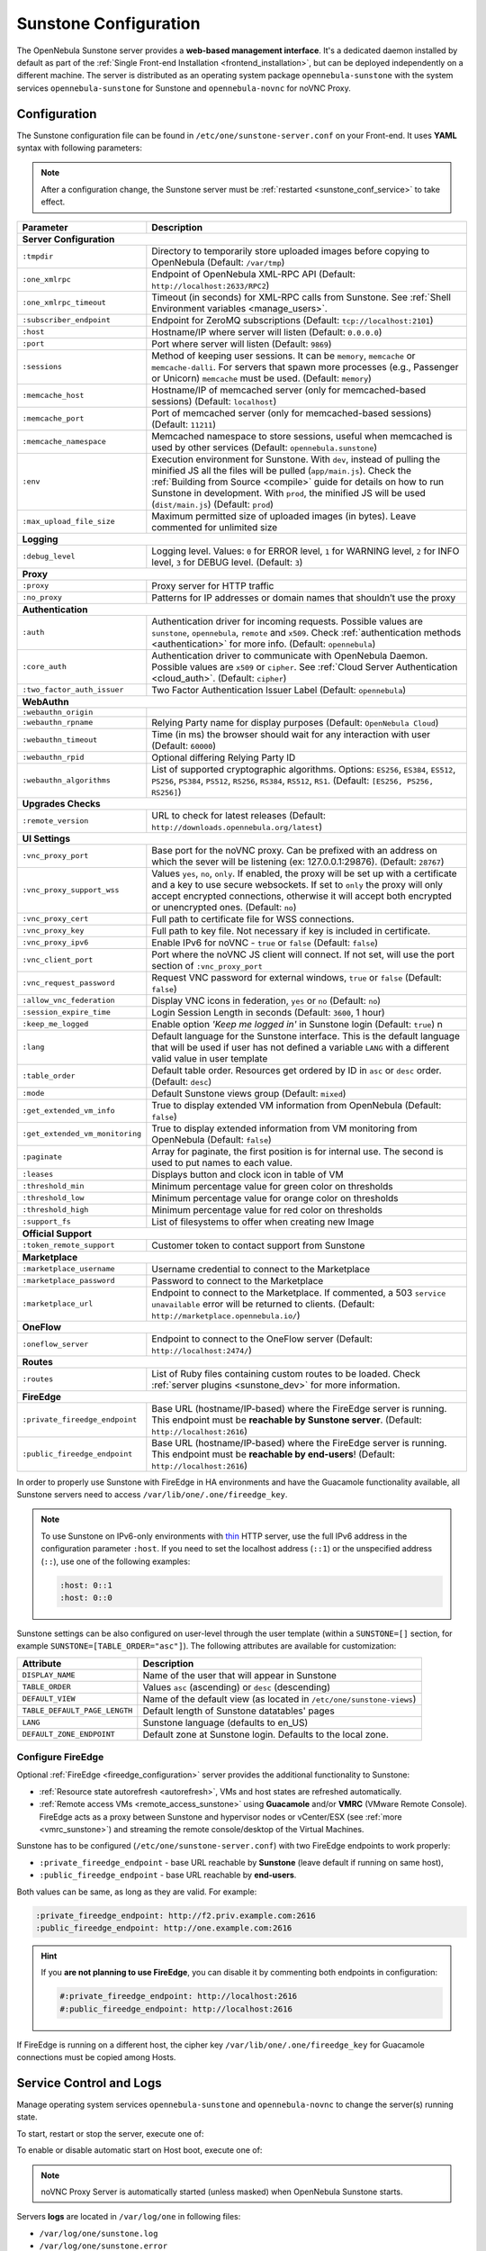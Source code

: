 .. _sunstone:
.. _sunstone_setup:
.. _sunstone_conf:
.. _sunstone_sunstone_server_conf:

======================
Sunstone Configuration
======================

The OpenNebula Sunstone server provides a **web-based management interface**. It's a dedicated daemon installed by default as part of the :ref:`Single Front-end Installation <frontend_installation>`, but can be deployed independently on a different machine. The server is distributed as an operating system package ``opennebula-sunstone`` with the system services ``opennebula-sunstone`` for Sunstone and ``opennebula-novnc`` for noVNC Proxy.

Configuration
=============

The Sunstone configuration file can be found in ``/etc/one/sunstone-server.conf`` on your Front-end. It uses **YAML** syntax with following parameters:

.. note::

    After a configuration change, the Sunstone server must be :ref:`restarted <sunstone_conf_service>` to take effect.

+---------------------------------+-----------------------------------------------------------------------------------------------------+
|          Parameter              |                                          Description                                                |
+=================================+=====================================================================================================+
| **Server Configuration**                                                                                                              |
+---------------------------------+-----------------------------------------------------------------------------------------------------+
| ``:tmpdir``                     | Directory to temporarily store uploaded images before copying to OpenNebula (Default: ``/var/tmp``) |
+---------------------------------+-----------------------------------------------------------------------------------------------------+
| ``:one_xmlrpc``                 | Endpoint of OpenNebula XML-RPC API (Default: ``http://localhost:2633/RPC2``)                        |
+---------------------------------+-----------------------------------------------------------------------------------------------------+
| ``:one_xmlrpc_timeout``         | Timeout (in seconds) for XML-RPC calls from Sunstone.                                               |
|                                 | See :ref:`Shell Environment variables <manage_users>`.                                              |
+---------------------------------+-----------------------------------------------------------------------------------------------------+
| ``:subscriber_endpoint``        | Endpoint for ZeroMQ subscriptions (Default: ``tcp://localhost:2101``)                               |
+---------------------------------+-----------------------------------------------------------------------------------------------------+
| ``:host``                       | Hostname/IP where server will listen (Default: ``0.0.0.0``)                                         |
+---------------------------------+-----------------------------------------------------------------------------------------------------+
| ``:port``                       | Port where server will listen (Default: ``9869``)                                                   |
+---------------------------------+-----------------------------------------------------------------------------------------------------+
| ``:sessions``                   | Method of keeping user sessions. It can be ``memory``, ``memcache`` or ``memcache-dalli``.          |
|                                 | For servers that spawn more processes (e.g., Passenger or Unicorn) ``memcache`` must be used.       |
|                                 | (Default: ``memory``)                                                                               |
+---------------------------------+-----------------------------------------------------------------------------------------------------+
| ``:memcache_host``              | Hostname/IP of memcached server (only for memcached-based sessions) (Default: ``localhost``)        |
+---------------------------------+-----------------------------------------------------------------------------------------------------+
| ``:memcache_port``              | Port of memcached server (only for memcached-based sessions) (Default: ``11211``)                   |
+---------------------------------+-----------------------------------------------------------------------------------------------------+
| ``:memcache_namespace``         | Memcached namespace to store sessions, useful when memcached is used by other services              |
|                                 | (Default: ``opennebula.sunstone``)                                                                  |
+---------------------------------+-----------------------------------------------------------------------------------------------------+
| ``:env``                        | Execution environment for Sunstone. With ``dev``, instead of pulling the minified JS all the        |
|                                 | files will be pulled (``app/main.js``). Check the :ref:`Building from Source <compile>` guide       |
|                                 | for details on how to run Sunstone in development. With ``prod``, the minified JS                   |
|                                 | will be used (``dist/main.js``) (Default: ``prod``)                                                 |
+---------------------------------+-----------------------------------------------------------------------------------------------------+
| ``:max_upload_file_size``       | Maximum permitted size of uploaded images (in bytes). Leave commented for unlimited size            |
+---------------------------------+-----------------------------------------------------------------------------------------------------+
| **Logging**                                                                                                                           |
+---------------------------------+-----------------------------------------------------------------------------------------------------+
| ``:debug_level``                | Logging level. Values: ``0`` for ERROR level, ``1`` for WARNING level, ``2`` for INFO level,        |
|                                 | ``3`` for DEBUG level. (Default: ``3``)                                                             |
+---------------------------------+-----------------------------------------------------------------------------------------------------+
| **Proxy**                                                                                                                             |
+---------------------------------+-----------------------------------------------------------------------------------------------------+
| ``:proxy``                      | Proxy server for HTTP traffic                                                                       |
+---------------------------------+-----------------------------------------------------------------------------------------------------+
| ``:no_proxy``                   | Patterns for IP addresses or domain names that shouldn’t use the proxy                              |
+---------------------------------+-----------------------------------------------------------------------------------------------------+
| **Authentication**                                                                                                                    |
+---------------------------------+-----------------------------------------------------------------------------------------------------+
| ``:auth``                       | Authentication driver for incoming requests. Possible values are ``sunstone``,                      |
|                                 | ``opennebula``, ``remote`` and ``x509``. Check :ref:`authentication methods <authentication>`       |
|                                 | for more info. (Default: ``opennebula``)                                                            |
+---------------------------------+-----------------------------------------------------------------------------------------------------+
| ``:core_auth``                  | Authentication driver to communicate with OpenNebula Daemon. Possible values are ``x509``           |
|                                 | or ``cipher``. See :ref:`Cloud Server Authentication <cloud_auth>`. (Default: ``cipher``)           |
+---------------------------------+-----------------------------------------------------------------------------------------------------+
| ``:two_factor_auth_issuer``     | Two Factor Authentication Issuer Label (Default: ``opennebula``)                                    |
+---------------------------------+-----------------------------------------------------------------------------------------------------+
| **WebAuthn**                                                                                                                          |
+---------------------------------+-----------------------------------------------------------------------------------------------------+
| ``:webauthn_origin``            |                                                                                                     |
+---------------------------------+-----------------------------------------------------------------------------------------------------+
| ``:webauthn_rpname``            | Relying Party name for display purposes (Default: ``OpenNebula Cloud``)                             |
+---------------------------------+-----------------------------------------------------------------------------------------------------+
| ``:webauthn_timeout``           | Time (in ms) the browser should wait for any interaction with user (Default: ``60000``)             |
+---------------------------------+-----------------------------------------------------------------------------------------------------+
| ``:webauthn_rpid``              | Optional differing Relying Party ID                                                                 |
+---------------------------------+-----------------------------------------------------------------------------------------------------+
| ``:webauthn_algorithms``        | List of supported cryptographic algorithms. Options: ``ES256``, ``ES384``, ``ES512``, ``PS256``,    |
|                                 | ``PS384``, ``PS512``, ``RS256``, ``RS384``, ``RS512``, ``RS1``. (Default: ``[ES256, PS256, RS256]``)|
+---------------------------------+-----------------------------------------------------------------------------------------------------+
| **Upgrades Checks**                                                                                                                   |
+---------------------------------+-----------------------------------------------------------------------------------------------------+
| ``:remote_version``             | URL to check for latest releases (Default: ``http://downloads.opennebula.org/latest``)              |
+---------------------------------+-----------------------------------------------------------------------------------------------------+
| **UI Settings**                                                                                                                       |
+---------------------------------+-----------------------------------------------------------------------------------------------------+
| ``:vnc_proxy_port``             | Base port for the noVNC proxy. Can be prefixed with an address on which the sever will              |
|                                 | be listening (ex: 127.0.0.1:29876). (Default: ``28767``)                                            |
+---------------------------------+-----------------------------------------------------------------------------------------------------+
| ``:vnc_proxy_support_wss``      | Values ``yes``, ``no``, ``only``. If enabled, the proxy will be set up with a certificate and       |
|                                 | a key to use secure websockets. If set to ``only`` the proxy will only accept encrypted             |
|                                 | connections, otherwise it will accept both encrypted or unencrypted ones. (Default: ``no``)         |
+---------------------------------+-----------------------------------------------------------------------------------------------------+
| ``:vnc_proxy_cert``             | Full path to certificate file for WSS connections.                                                  |
+---------------------------------+-----------------------------------------------------------------------------------------------------+
| ``:vnc_proxy_key``              | Full path to key file. Not necessary if key is included in certificate.                             |
+---------------------------------+-----------------------------------------------------------------------------------------------------+
| ``:vnc_proxy_ipv6``             | Enable IPv6 for noVNC - ``true`` or ``false`` (Default: ``false``)                                  |
+---------------------------------+-----------------------------------------------------------------------------------------------------+
| ``:vnc_client_port``            | Port where the noVNC JS client will connect.                                                        |
|                                 | If not set, will use the port section of ``:vnc_proxy_port``                                        |
+---------------------------------+-----------------------------------------------------------------------------------------------------+
| ``:vnc_request_password``       | Request VNC password for external windows, ``true`` or ``false`` (Default: ``false``)               |
+---------------------------------+-----------------------------------------------------------------------------------------------------+
| ``:allow_vnc_federation``       | Display VNC icons in federation, ``yes`` or ``no`` (Default: ``no``)                                |
+---------------------------------+-----------------------------------------------------------------------------------------------------+
| ``:session_expire_time``        | Login Session Length in seconds (Default: ``3600``, 1 hour)                                         |
+---------------------------------+-----------------------------------------------------------------------------------------------------+
| ``:keep_me_logged``             | Enable option *'Keep me logged in'* in Sunstone login (Default: ``true``)    n                      |
+---------------------------------+-----------------------------------------------------------------------------------------------------+
| ``:lang``                       | Default language for the Sunstone interface. This is the default language that will                 |
|                                 | be used if user has not defined a variable ``LANG`` with a different valid value in                 |
|                                 | user template                                                                                       |
+---------------------------------+-----------------------------------------------------------------------------------------------------+
| ``:table_order``                | Default table order. Resources get ordered by ID in ``asc`` or ``desc`` order. (Default: ``desc``)  |
+---------------------------------+-----------------------------------------------------------------------------------------------------+
| ``:mode``                       | Default Sunstone views group (Default: ``mixed``)                                                   |
+---------------------------------+-----------------------------------------------------------------------------------------------------+
| ``:get_extended_vm_info``       | True to display extended VM information from OpenNebula (Default: ``false``)                        |
+---------------------------------+-----------------------------------------------------------------------------------------------------+
| ``:get_extended_vm_monitoring`` | True to display extended information from VM monitoring from OpenNebula (Default: ``false``)        |
+---------------------------------+-----------------------------------------------------------------------------------------------------+
| ``:paginate``                   | Array for paginate, the first position is for internal use. The second is used to put               |
|                                 | names to each value.                                                                                |
+---------------------------------+-----------------------------------------------------------------------------------------------------+
| ``:leases``                     | Displays button and clock icon in table of VM                                                       |
+---------------------------------+-----------------------------------------------------------------------------------------------------+
| ``:threshold_min``              | Minimum percentage value for green color on thresholds                                              |
+---------------------------------+-----------------------------------------------------------------------------------------------------+
| ``:threshold_low``              | Minimum percentage value for orange color on thresholds                                             |
+---------------------------------+-----------------------------------------------------------------------------------------------------+
| ``:threshold_high``             | Minimum percentage value for red color on thresholds                                                |
+---------------------------------+-----------------------------------------------------------------------------------------------------+
| ``:support_fs``                 | List of filesystems to offer when creating new Image                                                |
+---------------------------------+-----------------------------------------------------------------------------------------------------+
| **Official Support**                                                                                                                  |
+---------------------------------+-----------------------------------------------------------------------------------------------------+
| ``:token_remote_support``       | Customer token to contact support from Sunstone                                                     |
+---------------------------------+-----------------------------------------------------------------------------------------------------+
| **Marketplace**                                                                                                                       |
+---------------------------------+-----------------------------------------------------------------------------------------------------+
| ``:marketplace_username``       | Username credential to connect to the Marketplace                                                   |
+---------------------------------+-----------------------------------------------------------------------------------------------------+
| ``:marketplace_password``       | Password to connect to the Marketplace                                                              |
+---------------------------------+-----------------------------------------------------------------------------------------------------+
| ``:marketplace_url``            | Endpoint to connect to the Marketplace. If commented, a 503 ``service unavailable``                 |
|                                 | error will be returned to clients. (Default: ``http://marketplace.opennebula.io/``)                 |
+---------------------------------+-----------------------------------------------------------------------------------------------------+
| **OneFlow**                                                                                                                           |
+---------------------------------+-----------------------------------------------------------------------------------------------------+
| ``:oneflow_server``             | Endpoint to connect to the OneFlow server (Default: ``http://localhost:2474/``)                     |
+---------------------------------+-----------------------------------------------------------------------------------------------------+
| **Routes**                                                                                                                            |
+---------------------------------+-----------------------------------------------------------------------------------------------------+
| ``:routes``                     | List of Ruby files containing custom routes to be loaded.                                           |
|                                 | Check :ref:`server plugins <sunstone_dev>` for more information.                                    |
+---------------------------------+-----------------------------------------------------------------------------------------------------+
| **FireEdge**                                                                                                                          |
+---------------------------------+-----------------------------------------------------------------------------------------------------+
| ``:private_fireedge_endpoint``  | Base URL (hostname/IP-based) where the FireEdge server is running.                                  |
|                                 | This endpoint must be **reachable by Sunstone server**.                                             |
|                                 | (Default: ``http://localhost:2616``)                                                                |
+---------------------------------+-----------------------------------------------------------------------------------------------------+
| ``:public_fireedge_endpoint``   | Base URL (hostname/IP-based) where the FireEdge server is running.                                  |
|                                 | This endpoint must be **reachable by end-users**!                                                   |
|                                 | (Default: ``http://localhost:2616``)                                                                |
+---------------------------------+-----------------------------------------------------------------------------------------------------+

.. _sunstone_in_ha:

In order to properly use Sunstone with FireEdge in HA environments and have the Guacamole functionality available, all Sunstone servers need to access ``/var/lib/one/.one/fireedge_key``.

.. note::

    To use Sunstone on IPv6-only environments with `thin <https://github.com/macournoyer/thin>`__ HTTP server, use the full IPv6 address in the configuration parameter ``:host``. If you need to set the localhost address (``::1``) or the unspecified address (``::``), use one of the following examples:

    .. code::

        :host: 0::1
        :host: 0::0

Sunstone settings can be also configured on user-level through the user template (within a ``SUNSTONE=[]`` section, for example ``SUNSTONE=[TABLE_ORDER="asc"]``). The following attributes are available for customization:

+-------------------------------+------------------------------------------------------------------------+
|         Attribute             |                            Description                                 |
+===============================+========================================================================+
| ``DISPLAY_NAME``              | Name of the user that will appear in Sunstone                          |
+-------------------------------+------------------------------------------------------------------------+
| ``TABLE_ORDER``               | Values ``asc`` (ascending) or ``desc`` (descending)                    |
+-------------------------------+------------------------------------------------------------------------+
| ``DEFAULT_VIEW``              | Name of the default view (as located in ``/etc/one/sunstone-views``)   |
+-------------------------------+------------------------------------------------------------------------+
| ``TABLE_DEFAULT_PAGE_LENGTH`` | Default length of Sunstone datatables' pages                           |
+-------------------------------+------------------------------------------------------------------------+
| ``LANG``                      | Sunstone language (defaults to en_US)                                  |
+-------------------------------+------------------------------------------------------------------------+
| ``DEFAULT_ZONE_ENDPOINT``     | Default zone at Sunstone login. Defaults to the local zone.            |
+-------------------------------+------------------------------------------------------------------------+

.. _fireedge_sunstone:
.. _fireedge_sunstone_configuration:

Configure FireEdge
------------------

Optional :ref:`FireEdge <fireedge_configuration>` server provides the additional functionality to Sunstone:

- :ref:`Resource state autorefresh <autorefresh>`, VMs and host states are refreshed automatically.
- :ref:`Remote access VMs <remote_access_sunstone>` using **Guacamole** and/or **VMRC** (VMware Remote Console). FireEdge acts as a proxy between Sunstone and hypervisor nodes or vCenter/ESX (see :ref:`more <vmrc_sunstone>`) and streaming the remote console/desktop of the Virtual Machines.

Sunstone has to be configured (``/etc/one/sunstone-server.conf``) with two FireEdge endpoints to work properly:

- ``:private_fireedge_endpoint`` - base URL reachable by **Sunstone** (leave default if running on same host),
- ``:public_fireedge_endpoint`` - base URL reachable by **end-users**.

Both values can be same, as long as they are valid. For example:

.. code::

    :private_fireedge_endpoint: http://f2.priv.example.com:2616
    :public_fireedge_endpoint: http://one.example.com:2616

.. hint::

    If you **are not planning to use FireEdge**, you can disable it by commenting both endpoints in configuration:

    .. code::

        #:private_fireedge_endpoint: http://localhost:2616
        #:public_fireedge_endpoint: http://localhost:2616

If FireEdge is running on a different host, the cipher key ``/var/lib/one/.one/fireedge_key`` for Guacamole connections must be copied among Hosts.

.. _sunstone_conf_service:

Service Control and Logs
========================

Manage operating system services ``opennebula-sunstone`` and ``opennebula-novnc`` to change the server(s) running state.

To start, restart or stop the server, execute one of:

.. prompt:: bash # auto

    # systemctl start   opennebula-sunstone
    # systemctl restart opennebula-sunstone
    # systemctl stop    opennebula-sunstone

To enable or disable automatic start on Host boot, execute one of:

.. prompt:: bash # auto

    # systemctl enable  opennebula-sunstone
    # systemctl disable opennebula-sunstone

.. note::

   noVNC Proxy Server is automatically started (unless masked) when OpenNebula Sunstone starts.

Servers **logs** are located in ``/var/log/one`` in following files:

- ``/var/log/one/sunstone.log``
- ``/var/log/one/sunstone.error``
- ``/var/log/one/novnc.log``

Other logs are also available in Journald; use the following command to show these:

.. prompt:: bash # auto

    # journalctl -u opennebula-sunstone.service
    # journalctl -u opennebula-novnc.service

Usage
=====

.. _commercial_support_sunstone:

Commercial Support Integration
------------------------------

We are aware that in production environments, access to professional, efficient support is
a must and this is why we have introduced an integrated tab in Sunstone to access
`OpenNebula Systems <http://opennebula.systems>`_ (the company behind OpenNebula, formerly C12G)
professional support. In this way, support ticket management can be performed through Sunstone,
avoiding disruption of work and enhancing productivity.

|support_home|

.. _remote_access_sunstone:

.. TODO - This Remote Desktop section is absolutely terrible!!!

Accessing VM Console and Desktop
--------------------------------

Sunstone provides several different methods to access your VM console and desktop: VNC, SPICE, RDP, VMRC, SSH, and ``virt-viewer``. If configured in the VM, these methods can be used to access the VM console through Sunstone.  For some of those connections, we will need to start a new FireEdge server to establish the remote connection. This section shows how these different technologies can be configured and what each requirement is.

:ref:`FireEdge <fireedge_configuration>` automatically installs dependencies for Guacamole connectinos and VMRC proxy, which are necessary to use VNC, RDP, SSH, and VMRC.

+-----------------+-------------------+---------------------+
|   Connection    |   With FireEdge   |  Without FireEdge   |
+=================+===================+=====================+
| VNC             | Guacamole         | noVNC               |
+-----------------+-------------------+---------------------+
| RDP             | Guacamole         | noVNC               |
+-----------------+-------------------+---------------------+
| SSH             | Guacamole         | N/A                 |
+-----------------+-------------------+---------------------+
| SPICE           | noVNC             | noVNC               |
+-----------------+-------------------+---------------------+
| ``virt-viewer`` | noVNC             | noVNC               |
+-----------------+-------------------+---------------------+
| VMRC            | VMRC proxy        | N/A                 |
+-----------------+-------------------+---------------------+

.. important::

    :ref:`FireEdge <fireedge_conf>` server must be running to get Guacamole connections working. For VMRC, Sunstone and FireEdge must be running on the **same server**.

.. _requirements_remote_access_sunstone:

Requirements for connections via noVNC
^^^^^^^^^^^^^^^^^^^^^^^^^^^^^^^^^^^^^^

The Sunstone GUI offers the possibility of starting a VNC/SPICE session to a Virtual
Machine. This is done by using a **VNC/SPICE websocket-based client (noVNC)** on the client side and
a VNC proxy translating and redirecting the connections on the server side.

To enable VNC/SPICE console service, you must have a ``GRAPHICS`` section in the VM template, as
stated in the documentation. Make sure the attribute ``IP`` is set correctly (``0.0.0.0`` to allow
connections from everywhere), otherwise no connections will be allowed from the outside.

For example, to configure this in the Virtual Machine template:

.. code-block:: none

    GRAPHICS=[
        LISTEN="0.0.0.0",
        TYPE="vnc"
    ]

Make sure there are no firewalls blocking the connections and websockets enabled in your browser.
**The proxy will redirect the websocket** data from the VNC proxy port to the VNC port stated in
the template of the VM. The value of the proxy port is defined in ``sunstone-server.conf`` as
``:vnc_proxy_port``.

You can retrieve useful information from ``/var/log/one/novnc.log``. **Your browser must support
websockets**, and have them enabled.

When using secure websockets, make sure that your certificate and key (if not included in the
certificate) are correctly set in the :ref:`Sunstone configuration files <sunstone_setup>`.
Note that your certificate must be valid and trusted for the wss connection to work.

If you are working with a certificate that is not accepted by the browser, you can manually add
it to the browser trust list by visiting ``https://sunstone.server.address:vnc_proxy_port``.
The browser will warn that the certificate is not secure and prompt you to manually trust it.

.. _vnc_sunstone:

Configuring your VM for VNC
^^^^^^^^^^^^^^^^^^^^^^^^^^^

VNC is a graphical console with wide support among many hypervisors and clients.

VNC without FireEdge
""""""""""""""""""""

When clicking the VNC icon a request is made, and if a VNC session is possible, the Sunstone server will add the VM
Host to the list of allowed vnc session targets and create a **random token** associated with it. The
server responds with the session token, then a ``noVNC`` dialog pops up.

The VNC console embedded in this dialog will try to connect to the proxy, either using websockets
(default) or emulating them using Flash. Only connections providing the right token will be successful.
The token expires and cannot be reused.

Make sure that you can connect directly from the Sunstone Front-end to the VM using a normal VNC
client tool, such as ``vncviewer``.

.. _requirements_guacamole_vnc_sunstone:

VNC with FireEdge
"""""""""""""""""

To enable the VNC console service you must have a ``GRAPHICS`` section in the VM template,
as stated in the documentation.

To configure it via Sunstone, you need to update the VM template. In the Input/Output tab,
you can see the graphics section where you can add the IP, the port, a connection password
or define your keymap.

|sunstone_guac_vnc|

To configure this in Virtual Machine template in **advanced mode**:

.. code-block:: none

    GRAPHICS=[
        LISTEN="0.0.0.0",
        TYPE="vnc"
    ]

.. note:: Make sure the attribute ``IP`` is set correctly (``0.0.0.0`` to allow connections
    from everywhere), otherwise, no connections will be allowed from the outside.

.. _rdp_sunstone:

Configure VM for RDP
^^^^^^^^^^^^^^^^^^^^

Short for **Remote Desktop Protocol**, it allows one computer to connect to another computer
over a network in order to use it remotely.

RDP without FireEdge
""""""""""""""""""""

RDP connections are available on Sunstone using noVNC. You will only have to download the
RDP file and open it with an RDP client to establish a connection with your Virtual Machine.

.. _requirements_guacamole_rdp_sunstone:

RDP with FireEdge
"""""""""""""""""

To enable RDP connections to the VM, you must have one ``NIC``
with ``RDP`` attribute equal to ``YES`` in the template.

Via Sunstone, you need to enable a RDP connection on one of the VM template networks, **after or
before its instantiation**.

|sunstone_guac_nic|

To configure this in Virtual Machine template in **advanced mode**:

.. code-block:: none

    NIC=[
        ...
        RDP = "YES"
    ]

Once the VM is instantiated, users will be able to download the **file configuration or
connect via browser**.

|sunstone_guac_rdp|

.. important:: **The RDP connection is only allowed to activate on a single NIC**. In any
    case, the connection will only contain the IP of the first NIC with this property enabled.
    The RDP connection will work the **same way for NIC ALIASES**.

.. note:: If the VM template has a ``PASSWORD`` and ``USERNAME`` set in the contextualization
    section, this will be reflected in the RDP connection. You can read about them in the
    :ref:`Virtual Machine Definition File reference section <template_context>`.

.. _requirements_guacamole_ssh_sunstone:

Configure VM for SSH
^^^^^^^^^^^^^^^^^^^^

**SSH connections are available only when a reachable Firedge server is found**. Unlike VNC or RDP,
SSH is a text protocol. SSH connections require a hostname or IP address defining
the destination machine. Like with the :ref:`RDP <requirements_guacamole_rdp_sunstone>` connections,
you need to enable the SSH connection on one of the VM template networks.

For example, to configure this in the Virtual Machine template in **advanced mode**:

.. code-block:: none

    NIC=[
        ...
        SSH = "YES"
    ]

SSH is standardized to use port 22 and this will be the proper value in most cases. You only
need to specify the **SSH port in the contextualization section as** ``SSH_PORT`` if you are
not using the standard port.

.. note:: If the VM template has a ``PASSWORD`` and ``USERNAME`` set in the contextualization
	section, this will be reflected in the SSH connection. You can read about them in the
	:ref:`Virtual Machine Definition File reference section <template_context>`.

For example, to allow connection by username and password to a guest VM, first make sure you
have SSH root access to the VM, check more info :ref:`here <cloudview_ssh_keys>`.

After that you can access the VM and configure the SSH service:

.. code-block:: bash

    oneadmin@frontend:~$ ssh root@<guest-vm>

    # Allow authentication with password: PasswordAuthentication yes
    root@<guest-VM>:~$ vi /etc/ssh/sshd_config

    # Restart SSH service
    root@<guest-VM>:~$ service sshd restart

    # Add user: username/password
    root@<guest-VM>:~$ adduser <username>

.. _spice_sunstone:

Configure VM for SPICE
^^^^^^^^^^^^^^^^^^^^^^

SPICE connections are channeled only through the noVNC proxy. SPICE support in Sunstone share
a similar architecture to the VNC implementation. Sunstone use a **SPICE-HTML5** widget in
its console dialog that communicates with the proxy by using websockets.

.. note:: For the correct functioning of the SPICE Web Client, we recommend defining by default
    some SPICE parameters in ``/etc/one/vmm_mad/vmm_exec_kvm.conf``. In this way, once the file is modified and OpenNebula is restarted, it will be applied to all  the VMs instantiated from now on. You can
    also override these SPICE parameters in VM Template. For more info check :ref:`Driver Defaults
    <kvmg_default_attributes>` section.

.. _virt_viewer_sunstone:

Configure VM for virt-viewer
^^^^^^^^^^^^^^^^^^^^^^^^^^^^

``virt-viewer`` connections are channeled only through the noVNC proxy. virt-viewer is a minimal tool
for displaying the graphical console of a virtual machine. It can **display VNC or SPICE protocol**,
and uses libvirt to look up the graphical connection details.

In this case, Sunstone allows you to download the **virt-viewer configuration file** for the VNC and
SPICE protocols. The only requirement is the ``virt-viewer`` being installed on the machine from which you are accessing the Sunstone.

To use this option, you will only have to enable any of two protocols in the VM. Once the VM is
``instantiated`` and ``running``, users will be able to download the ``virt-viewer`` file.

|sunstone_virt_viewer_button|

.. _vmrc_sunstone:

Configure VM for VMRC
^^^^^^^^^^^^^^^^^^^^^

.. important::

    VMRC connections are available only when a reachable FireEdge server is found.

*VMware Remote Console* provides console access and client device connection to VMs on a remote host.

These types of connections request a ``TOKEN`` from vCenter to connect with the Virtual Machine
allocated on vCenter every time you click on the VMRC button.

To use this option, you will only have to enable VNC / VMRC connections to your VMs and start the
FireEdge Server.

|sunstone_vmrc|

Troubleshooting
===============

Failed to Connect to OneFlow
----------------------------

The Service and Service Template tabs may complain about connection failures to the OneFlow server  (**Cannot connect to OneFlow server**). E.g.:

|sunstone_oneflow_error|

Ensure you have OneFlow server :ref:`configured and running <oneflow_conf>`, or disable Service and Service Templates tabs in :ref:`Sunstone View <suns_views>`.

Tuning and Extending
====================

Internationalization and Localization
-------------------------------------

Sunstone supports multiple languages. If you want to contribute a new language, make corrections, or
complete a translation, you can visit our `Transifex <https://www.transifex.com/projects/p/one/>`__ project page.
Translating through Transifex is easy and quick. All translations **should be submitted via Transifex**.

Users can update or contribute translations any time. Prior to every release, normally after the
beta release, a call for translations will be made in the forum. Then the source strings will be
updated in Transifex so all the translations can be updated to the latest OpenNebula version.
Translations with an acceptable level of completeness will be added to the final OpenNebula release.

Customize VM Logos
------------------

The VM Templates can have an image logo to identify the guest OS. Edit ``/etc/one/sunstone-logos.yaml`` to modify the list of available logos. Example:

.. code-block:: yaml

    - { 'name': "Alpine Linux",    'path': "images/logos/alpine.png"}
    - { 'name': "ALT",             'path': "images/logos/alt.png"}
    - { 'name': "Arch Linux",      'path': "images/logos/arch.png"}
    - { 'name': "CentOS",          'path': "images/logos/centos.png"}
    - { 'name': "Debian",          'path': "images/logos/debian.png"}
    - { 'name': "Fedora",          'path': "images/logos/fedora.png"}
    - { 'name': "FreeBSD",         'path': "images/logos/freebsd.png"}
    - { 'name': "HardenedBSD",     'path': "images/logos/hardenedbsd.png"}
    - { 'name': "Knoppix",         'path': "images/logos/knoppix-logo.png"}
    - { 'name': "Linux",           'path': "images/logos/linux.png"}
    - { 'name': "Oracle",          'path': "images/logos/oel.png"}
    - { 'name': "Redhat",          'path': "images/logos/redhat.png"}
    - { 'name': "SUSE",            'path': "images/logos/suse.png"}
    - { 'name': "Ubuntu",          'path': "images/logos/ubuntu.png"}
    - { 'name': "Windows XP/2003", 'path': "images/logos/windowsxp.png"}
    - { 'name': "Windows 8/2012",  'path': "images/logos/windows8.png"}
    - { 'name': "Windows 10/2016", 'path': "images/logos/windows8.png"}

Guest OS logo as shown in Sunstone:

|sunstone_vm_logo|

.. _sunstone_branding:

Branding Sunstone
-----------------

You can add your logo to the login and main screens by updating the ``logo:`` attribute as follows:

- The login screen is defined in the ``/etc/one/sunstone-views.yaml``.
- The logo of the main UI screen is defined for each view in :ref:`the view yaml file <suns_views>`.

You can also change the color threshold values in the ``/etc/one/sunstone-server.conf``.

- The green color starts in ``:threshold_min:``
- The orange color starts in ``:threshold_low:``
- The red color starts in ``:threshold_high:``

Global User Settings of Sunstone Views
--------------------------------------

OpenNebula Sunstone can be adapted to different user roles. For example, it will only show the
resources the users have access to. Its behavior can be customized and extended via
:ref:`Sunstone Views <suns_views>`.

The preferred method to select which views are available to each group is to update the group
configuration from Sunstone, as described in :ref:`Sunstone Views section <suns_views_configuring_access>`.
There is also the ``/etc/one/sunstone-views.yaml`` file that defines an alternative method to
set the view for each user or group.

Sunstone will offer the available views to each user in the following way:

* From all the groups the user belongs to, the views defined inside each group are combined and presented to the user.

* If no views are available from the user's group, the defaults are taken from ``/etc/one/sunstone-views.yaml``. Here, views can be defined for:

  * Each user (``users:`` section): list each user and the set of views available for him or her.
  * Each group (``groups:`` section): list the set of views for the group.
  * The default view: if a user is not listed in the ``users:`` section, nor its group in the ``groups:`` section, the default views will be used.
  * The default views for group admins: if a group admin user is not listed in the ``users:`` section, nor its group in the ``groups:`` section, the default_groupadmin views will be used.

By default, users in the ``oneadmin`` group have access to all views, and users in the ``users``
group can use the ``cloud`` view.

The following example of ``/etc/one/sunstone-views.yaml`` enables the *user* (``user.yaml``) and the
*cloud* (``cloud.yaml``) views for user ``helen`` and the *cloud* (``cloud.yaml``) view for group ``cloud-users``. If more
than one view is available for a given user, the first one is the default.

.. code-block:: yaml

    ---
    logo: images/opennebula-sunstone-v4.0.png
    users:
        helen:
            - cloud
            - user
    groups:
        cloud-users:
            - cloud
    default:
        - user
    default_groupadmin:
        - groupadmin
        - cloud

Different Endpoint for Different View
-------------------------------------

OpenNebula :ref:`Sunstone Views <suns_views>` can be adapted to use a different endpoint for
each kind of user, such as if you want one endpoint for the admins and a different one for the
cloud users. You just have to deploy a :ref:`new sunstone server <suns_advance>` and set a default
view for each sunstone instance:

.. code::

      # Sunstone for Admins
      cat /etc/one/sunstone-server.conf
        ...
        :host: admin.sunstone.com
        ...

      cat /etc/one/sunstone-views.yaml
        ...
        users:
        groups:
        default:
            - admin

.. code::

      # Sunstone for Users
      cat /etc/one/sunstone-server.conf
        ...
        :host: user.sunstone.com
        ...

      cat /etc/one/sunstone-views.yaml
        ...
        users:
        groups:
        default:
            - user

Hyperlinks in Templates
-----------------------

Editable template attributes are in various places on Sunstone, for example in the details of Marketplace Appliance. You can add an attribute with the name ``LINK`` that contains an URL. The value will be automatically transformed into the clickable hyperlink.

|sunstone_link_attribute|

.. |support_home| image:: /images/support_home.png
.. |sunstone_link_attribute| image:: /images/sunstone_link_attribute.png
.. |sunstone_oneflow_error| image:: /images/sunstone_oneflow_error.png
.. |sunstone_virt_viewer_button| image:: /images/sunstone_virt_viewer_button.png
.. |sunstone_rdp_connection| image:: /images/sunstone_rdp_connection.png
.. |sunstone_rdp_button| image:: /images/sunstone_rdp_button.png
.. |sunstone_vm_logo| image:: /images/sunstone_vm_logo.png
.. |sunstone_guac_vnc| image:: /images/sunstone_guac_vnc.png
.. |sunstone_guac_rdp| image:: /images/sunstone_guac_rdp.png
.. |sunstone_guac_nic| image:: /images/sunstone_guac_nic.png
.. |sunstone_vmrc| image:: /images/sunstone_vmrc.png
